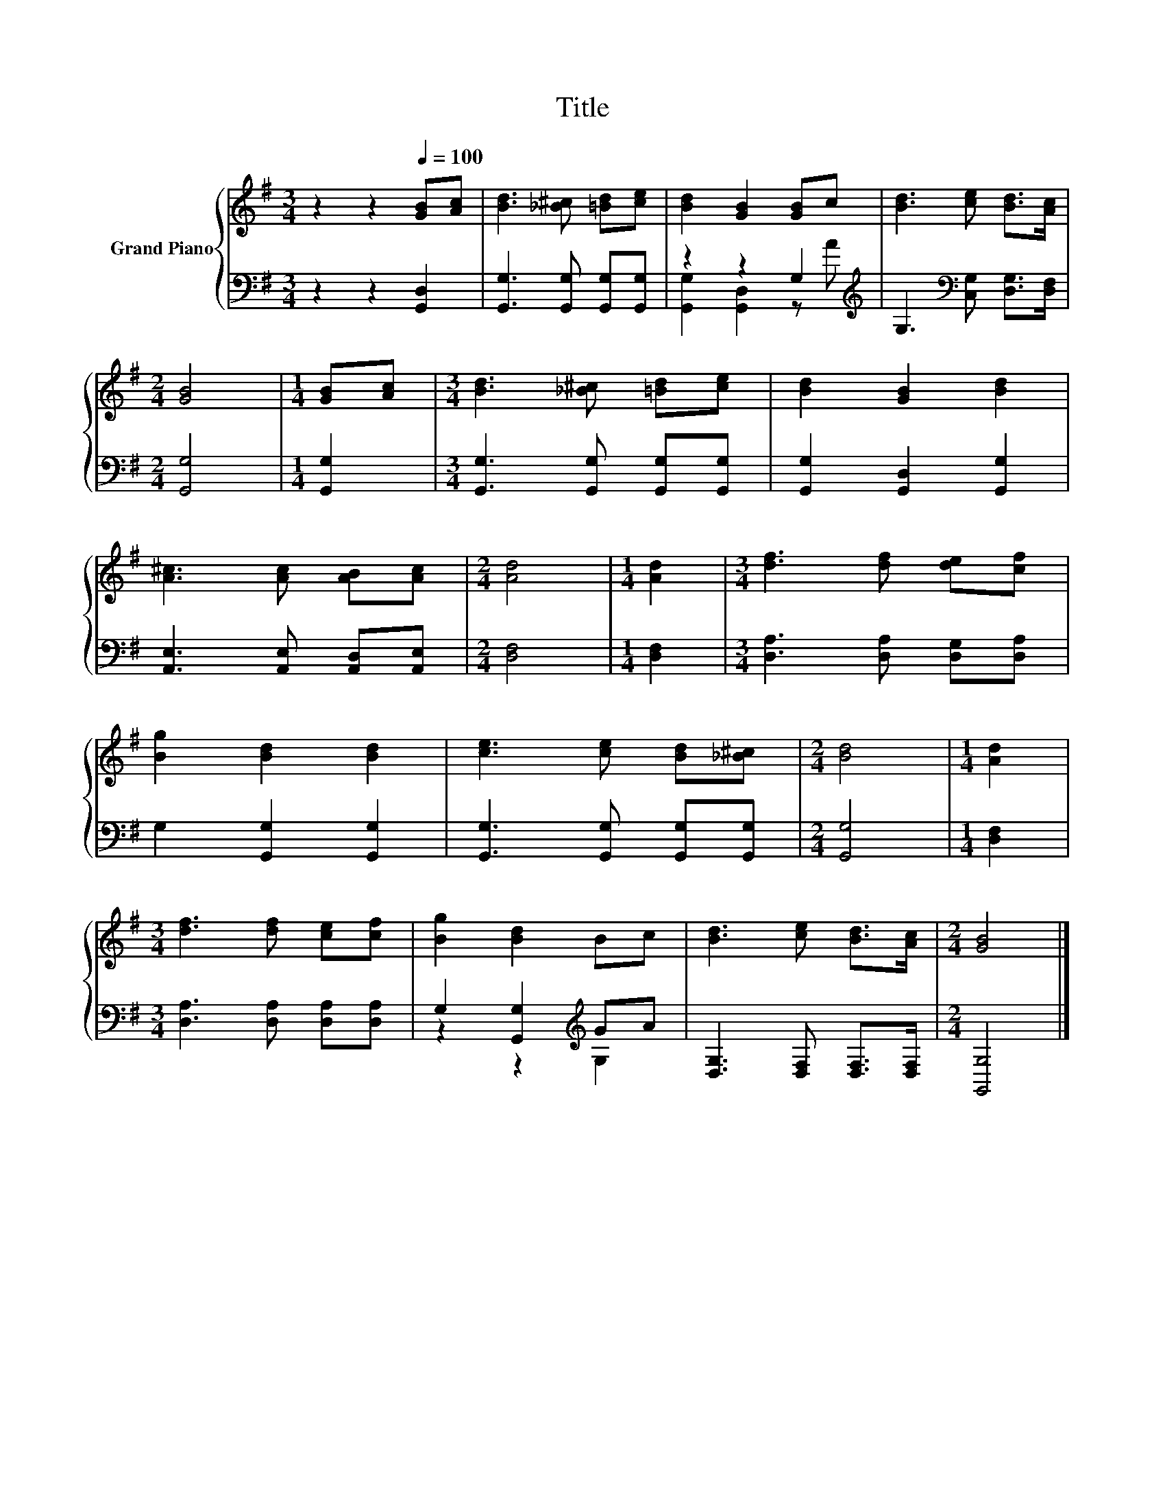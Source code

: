 X:1
T:Title
%%score { 1 | ( 2 3 ) }
L:1/8
M:3/4
K:G
V:1 treble nm="Grand Piano"
V:2 bass 
V:3 bass 
V:1
 z2 z2[Q:1/4=100] [GB][Ac] | [Bd]3 [_B^c] [=Bd][ce] | [Bd]2 [GB]2 [GB]c | [Bd]3 [ce] [Bd]>[Ac] | %4
[M:2/4] [GB]4 |[M:1/4] [GB][Ac] |[M:3/4] [Bd]3 [_B^c] [=Bd][ce] | [Bd]2 [GB]2 [Bd]2 | %8
 [A^c]3 [Ac] [AB][Ac] |[M:2/4] [Ad]4 |[M:1/4] [Ad]2 |[M:3/4] [df]3 [df] [de][cf] | %12
 [Bg]2 [Bd]2 [Bd]2 | [ce]3 [ce] [Bd][_B^c] |[M:2/4] [Bd]4 |[M:1/4] [Ad]2 | %16
[M:3/4] [df]3 [df] [ce][cf] | [Bg]2 [Bd]2 Bc | [Bd]3 [ce] [Bd]>[Ac] |[M:2/4] [GB]4 |] %20
V:2
 z2 z2 [G,,D,]2 | [G,,G,]3 [G,,G,] [G,,G,][G,,G,] | z2 z2 G,2[K:treble] | %3
 G,3[K:bass] [C,G,] [D,G,]>[D,F,] |[M:2/4] [G,,G,]4 |[M:1/4] [G,,G,]2 | %6
[M:3/4] [G,,G,]3 [G,,G,] [G,,G,][G,,G,] | [G,,G,]2 [G,,D,]2 [G,,G,]2 | %8
 [A,,E,]3 [A,,E,] [A,,D,][A,,E,] |[M:2/4] [D,F,]4 |[M:1/4] [D,F,]2 | %11
[M:3/4] [D,A,]3 [D,A,] [D,G,][D,A,] | G,2 [G,,G,]2 [G,,G,]2 | [G,,G,]3 [G,,G,] [G,,G,][G,,G,] | %14
[M:2/4] [G,,G,]4 |[M:1/4] [D,F,]2 |[M:3/4] [D,A,]3 [D,A,] [D,A,][D,A,] | %17
 G,2 [G,,G,]2[K:treble] GA | [D,G,]3 [D,F,] [D,F,]>[D,F,] |[M:2/4] [G,,G,]4 |] %20
V:3
 x6 | x6 | [G,,G,]2 [G,,D,]2 z[K:treble] A | x3[K:bass] x3 |[M:2/4] x4 |[M:1/4] x2 |[M:3/4] x6 | %7
 x6 | x6 |[M:2/4] x4 |[M:1/4] x2 |[M:3/4] x6 | x6 | x6 |[M:2/4] x4 |[M:1/4] x2 |[M:3/4] x6 | %17
 z2 z2[K:treble] G,2 | x6 |[M:2/4] x4 |] %20

